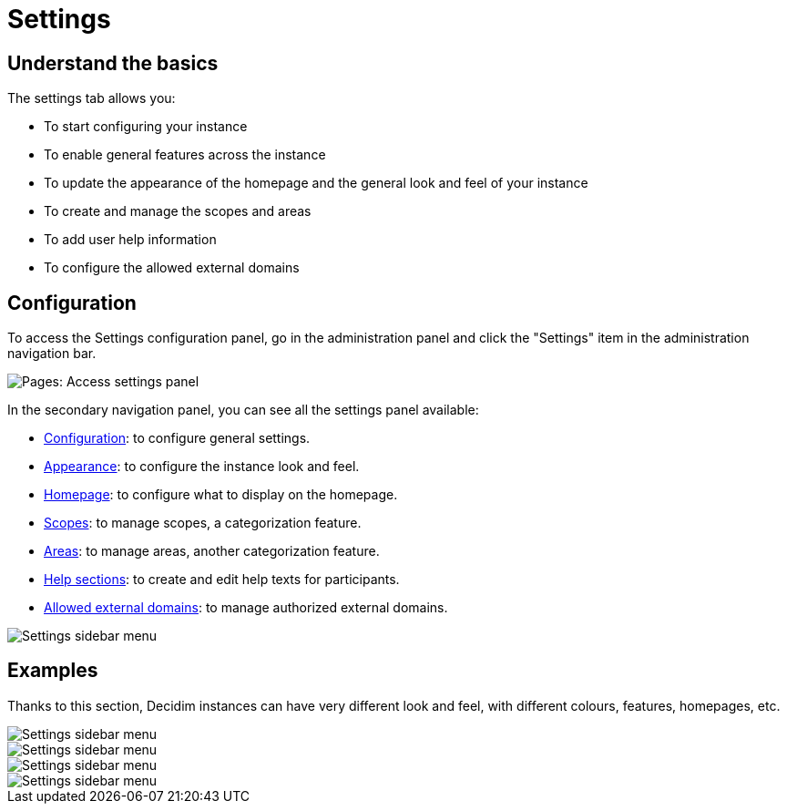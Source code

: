 = Settings

== Understand the basics

The settings tab allows you:

* To start configuring your instance
* To enable general features across the instance
* To update the appearance of the homepage and the general look and feel of your instance
* To create and manage the scopes and areas 
* To add user help information
* To configure the allowed external domains

== Configuration

To access the Settings configuration panel, go in the administration panel and click the "Settings" item in the administration 
navigation bar.

image::settings/settings_menu.png[Pages: Access settings panel]

In the secondary navigation panel, you can see all the settings panel available:

* xref:admin::settings/configuration.adoc[Configuration]: to configure general settings. 
* xref:admin::settings/appearance.adoc[Appearance]: to configure the instance look and feel.
* xref:admin::settings/homepage.adoc[Homepage]: to configure what to display on the homepage. 
* xref:admin::settings/scopes.adoc[Scopes]: to manage scopes, a categorization feature. 
* xref:admin::settings/areas.adoc[Areas]: to manage areas, another categorization feature. 
* xref:admin::settings/help_sections.adoc[Help sections]: to create and edit help texts for participants. 
* xref:admin::settings/allowed_external_domains.adoc[Allowed external domains]: to manage authorized external domains. 

image::settings/settings_sidebar_menu.png[Settings sidebar menu]

== Examples

Thanks to this section, Decidim instances can have very different look and feel, with different colours, features, homepages, etc.

image::settings/example_homepage_beta.png[Settings sidebar menu]

image::settings/example_homepage_borgerkraft.png[Settings sidebar menu]

image::settings/example_homepage_metadecidim.png[Settings sidebar menu]

image::settings/example_homepage_barcelona.png[Settings sidebar menu]
